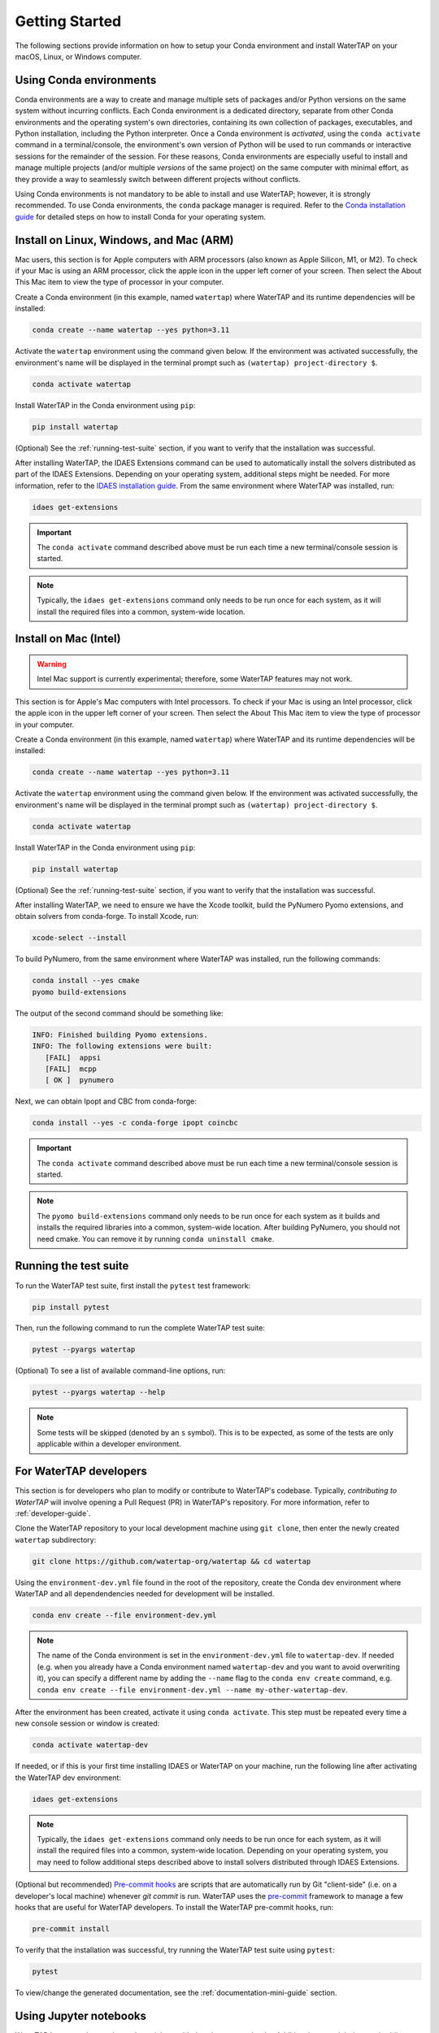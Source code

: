 Getting Started
===============

The following sections provide information on how to setup your Conda environment and install WaterTAP on your macOS, Linux, or Windows computer.

Using Conda environments
------------------------

Conda environments are a way to create and manage multiple sets of packages and/or Python versions on the same system without incurring conflicts. Each Conda environment is a dedicated directory, separate from other Conda environments and the operating system's own directories, containing its own collection of packages, executables, and Python installation, including the Python interpreter. Once a Conda environment is *activated*, using the ``conda activate`` command in a terminal/console, the environment's own version of Python will be used to run commands or interactive sessions for the remainder of the session. For these reasons, Conda environments are especially useful to install and manage multiple projects (and/or multiple *versions* of the same project) on the same computer with minimal effort, as they provide a way to seamlessly switch between different projects without conflicts.

Using Conda environments is not mandatory to be able to install and use WaterTAP; however, it is strongly recommended. To use Conda environments, the ``conda`` package manager is required. Refer to the `Conda installation guide <https://idaes-pse.readthedocs.io/en/stable/tutorials/getting_started/index.html#installation>`_ for detailed steps on how to install Conda for your operating system.

.. _install:

Install on Linux, Windows, and Mac (ARM)
----------------------------------------

Mac users, this section is for Apple computers with ARM processors (also known as Apple Silicon, M1, or M2). To check if your Mac is using an ARM processor, click the apple icon in the upper left corner of your screen. Then select the About This Mac item to view the type of processor in your computer.

Create a Conda environment (in this example, named ``watertap``) where WaterTAP and its runtime dependencies will be installed:

.. code-block:: shell

   conda create --name watertap --yes python=3.11

Activate the ``watertap`` environment using the command given below. If the environment was activated successfully, the environment's name will be displayed in the terminal prompt such as ``(watertap) project-directory $``.

.. code-block:: shell

   conda activate watertap

Install WaterTAP in the Conda environment using ``pip``:

.. code-block:: shell

   pip install watertap

(Optional) See the :ref:`running-test-suite` section, if you want to verify that the installation was successful.

After installing WaterTAP, the IDAES Extensions command can be used to automatically install the solvers distributed as part of the IDAES Extensions. Depending on your operating system, additional steps might be needed. For more information, refer to the `IDAES installation guide <https://idaes-pse.readthedocs.io/en/stable/tutorials/getting_started/index.html#installation>`_. From the same environment where WaterTAP was installed, run:

.. code-block:: shell

   idaes get-extensions

.. important:: The ``conda activate`` command described above must be run each time a new terminal/console session is started.

.. note:: Typically, the ``idaes get-extensions`` command only needs to be run once for each system, as it will install the required files into a common, system-wide location.

Install on Mac (Intel)
----------------------

.. warning:: Intel Mac support is currently experimental; therefore, some WaterTAP features may not work.

This section is for Apple's Mac computers with Intel processors. To check if your Mac is using an Intel processor, click the apple icon in the upper left corner of your screen. Then select the About This Mac item to view the type of processor in your computer.

Create a Conda environment (in this example, named ``watertap``) where WaterTAP and its runtime dependencies will be installed:

.. code-block:: shell

   conda create --name watertap --yes python=3.11

Activate the ``watertap`` environment using the command given below. If the environment was activated successfully, the environment's name will be displayed in the terminal prompt such as ``(watertap) project-directory $``.

.. code-block:: shell

   conda activate watertap

Install WaterTAP in the Conda environment using ``pip``:

.. code-block:: shell

   pip install watertap

(Optional) See the :ref:`running-test-suite` section, if you want to verify that the installation was successful.

After installing WaterTAP, we need to ensure we have the Xcode toolkit, build the PyNumero Pyomo extensions, and obtain solvers from conda-forge. To install Xcode, run:

.. code-block:: shell

   xcode-select --install

To build PyNumero, from the same environment where WaterTAP was installed, run the following commands:

.. code-block:: shell

   conda install --yes cmake
   pyomo build-extensions

The output of the second command should be something like:

.. code-block:: shell

   INFO: Finished building Pyomo extensions.
   INFO: The following extensions were built:
      [FAIL]  appsi
      [FAIL]  mcpp
      [ OK ]  pynumero

Next, we can obtain Ipopt and CBC from conda-forge:

.. code-block:: shell

   conda install --yes -c conda-forge ipopt coincbc

.. important:: The ``conda activate`` command described above must be run each time a new terminal/console session is started.

.. note:: The ``pyomo build-extensions`` command only needs to be run once for each system as it builds and installs the required libraries into a common, system-wide location. After building PyNumero, you should not need cmake. You can remove it by running ``conda uninstall cmake``.

.. _running-test-suite:

Running the test suite
----------------------

To run the WaterTAP test suite, first install the ``pytest`` test framework:

.. code-block:: shell

   pip install pytest

Then, run the following command to run the complete WaterTAP test suite:

.. code-block:: shell

   pytest --pyargs watertap

(Optional) To see a list of available command-line options, run:

.. code-block:: shell

   pytest --pyargs watertap --help

.. note:: Some tests will be skipped (denoted by an ``s`` symbol). This is to be expected, as some of the tests are only applicable within a developer environment.

.. _install-dev:

For WaterTAP developers
-----------------------

This section is for developers who plan to modify or contribute to WaterTAP's codebase. Typically, *contributing to WaterTAP* will involve opening a Pull Request (PR) in WaterTAP's repository. For more information, refer to :ref:`developer-guide`.

Clone the WaterTAP repository to your local development machine using ``git clone``, then enter the newly created ``watertap`` subdirectory:

.. code-block:: shell

   git clone https://github.com/watertap-org/watertap && cd watertap

Using the ``environment-dev.yml`` file found in the root of the repository, create the Conda dev environment where WaterTAP and all dependendencies needed for development will be installed.

.. code-block:: shell

   conda env create --file environment-dev.yml

.. note:: The name of the Conda environment is set in the ``environment-dev.yml`` file to ``watertap-dev``.
   If needed (e.g. when you already have a Conda environment named ``watertap-dev`` and you want to avoid overwriting it), you can specify a different name
   by adding the ``--name`` flag to the ``conda env create`` command, e.g. ``conda env create --file environment-dev.yml --name my-other-watertap-dev``.

After the environment has been created, activate it using ``conda activate``. This step must be repeated every time a new console session or window is created:

.. code-block:: shell

   conda activate watertap-dev

If needed, or if this is your first time installing IDAES or WaterTAP on your machine, run the following line after activating the WaterTAP dev environment:

.. code-block:: shell

   idaes get-extensions

.. note:: Typically, the ``idaes get-extensions`` command only needs to be run once for each system, as it will install the required files into a common, system-wide location.  Depending on your operating system, you may need to follow additional steps described above to install solvers distributed through IDAES Extensions.

(Optional but recommended) `Pre-commit hooks <https://git-scm.com/book/en/v2/Customizing-Git-Git-Hooks>`_ are scripts that are automatically run by Git "client-side" (i.e. on a developer's local machine) whenever `git commit` is run. WaterTAP uses the `pre-commit <https://pre-commit.com/>`_ framework to manage a few hooks that are useful for WaterTAP developers. To install the WaterTAP pre-commit hooks, run:

.. code-block:: shell

   pre-commit install

To verify that the installation was successful, try running the WaterTAP test suite using ``pytest``:

.. code-block:: shell

   pytest

To view/change the generated documentation, see the :ref:`documentation-mini-guide` section.

Using Jupyter notebooks
-----------------------

WaterTAP has several examples and tutorials provided as Jupyter notebooks. Additional steps might be required (in addition to the WaterTAP standard installation described above); see :ref:`notebooks` for instructions.
